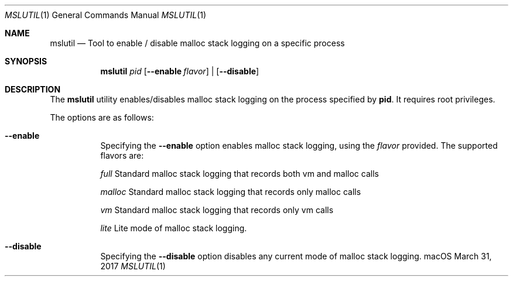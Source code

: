 .\" Copyright (c) 2017, Apple Computer, Inc.  All rights reserved.
.\"
.Dd March 31, 2017
.Dt MSLUTIL 1
.Os "macOS"
.Sh NAME
.Nm mslutil
.Nd Tool to enable / disable malloc stack logging on a specific process
.Sh SYNOPSIS
.Nm
.Ar pid
.Op Fl Fl enable Ar flavor
|
.Op Fl Fl disable
.Sh DESCRIPTION
The
.Nm mslutil
utility enables/disables malloc stack logging on the process specified by
.Nm pid .
It requires root privileges.
.Pp
The options are as follows:
.Bl -tag -width Ds
.\" ==========
.It Fl -enable
Specifying the
.Fl -enable
option enables malloc stack logging, using the
.Pa flavor
provided.
The supported flavors are:
.Pp
.Pa full
Standard malloc stack logging that records both vm and malloc calls
.Pp
.Pa malloc
Standard malloc stack logging that records only malloc calls
.Pp
.Pa vm
Standard malloc stack logging that records only vm calls
.Pp
.Pa lite
Lite mode of malloc stack logging.
.\" ==========
.It Fl -disable
Specifying the
.Fl -disable
option disables any current mode of malloc stack logging.
.\" ==========
.El
